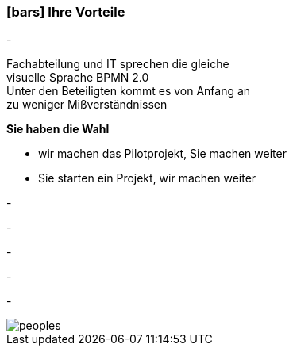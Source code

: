 :linkattrs:

=== icon:bars[size=1x,role=black] Ihre Vorteile ===


[CI, header="Sie sind von Anfang an in die Entwicklung eingebunden"]
-
[CI, header="Alle Projektbeteiligen sprechen die gleiche Sprache"]
Fachabteilung und IT sprechen die gleiche +
visuelle Sprache BPMN 2.0 +
Unter den Beteiligten kommt es von Anfang an +
zu weniger Mißverständnissen
[CI, header="Gegebenenfalls übernehmen  Sie  die Weiterentwicklung"]
--
*Sie haben die Wahl*

* wir machen das Pilotprojekt, Sie machen weiter
* Sie starten ein Projekt, wir machen weiter
--
[CI, header="Durch Opensource kann die Weiterentwicklung auch an Dritte delegiert werden"]
-
[CI, header="Keine Kostenfalle"]
-
[CI, header="Flexible Anpassbarkeit an neue Anforderungen"]
-
[CI, header="Durch visuelle Programmierung entsteht Dokumentation automatisch"]
-
[CI, header="Schnelle Entwicklungzyklen"]
-

[.desktop-xidden.imageblock.left.width800]
image::web/images/peoples.jpg[]
